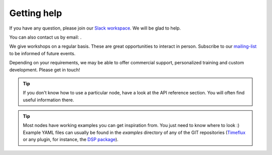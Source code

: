.. _help:

Getting help
============

.. |email| image:: ../static/img/email.png

If you have any question, please join our `Slack workspace <https://join.slack.com/t/timeflux/shared_invite/enQtNjM1MDA1MTI1MTU1LWFjNGQxYmY0ZDgxMDI5MWU3ZDE2ZDMyYjBiNGNjMGZmNmNkNDAzNjM0NmE0MDY3ZWM3MGIzZTFiZjA5ZDNmYjM>`_. We will be glad to help.

You can also contact us by email: |email|.

We give workshops on a regular basis. These are great opportunities to interact in person. Subscribe to our `mailing-list <https://timeflux.io>`_ to be informed of future events.

Depending on your requirements, we may be able to offer commercial support, personalized training and custom development. Please get in touch!

.. tip:: If you don't know how to use a particular node, have a look at the API reference section. You will often find useful information there.

.. tip:: Most nodes have working examples you can get inspiration from. You just need to know where to look :) Example YAML files can usually be found in the `examples` directory of any of the GIT repositories (`Timeflux  <https://github.com/timeflux/timeflux/tree/master/examples>`_ or any plugin, for instance, the `DSP package <https://github.com/timeflux/timeflux_dsp/tree/master/examples>`_).